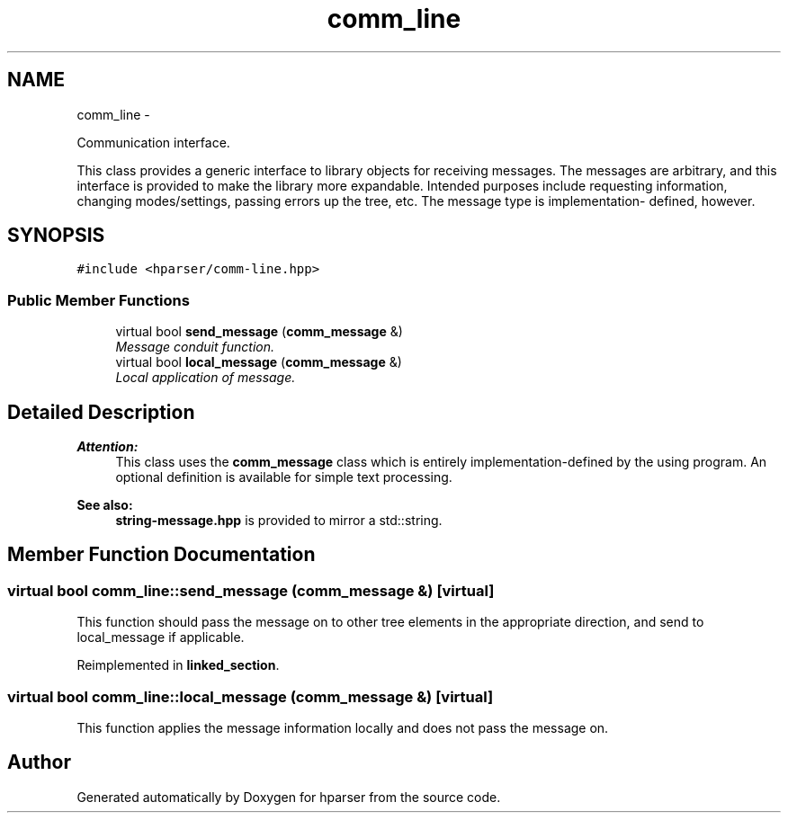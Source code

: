.TH "comm_line" 3 "Fri Dec 5 2014" "Version hparser-1.0.0" "hparser" \" -*- nroff -*-
.ad l
.nh
.SH NAME
comm_line \- 
.PP
Communication interface\&.
.PP
This class provides a generic interface to library objects for receiving messages\&. The messages are arbitrary, and this interface is provided to make the library more expandable\&. Intended purposes include requesting information, changing modes/settings, passing errors up the tree, etc\&. The message type is implementation- defined, however\&.  

.SH SYNOPSIS
.br
.PP
.PP
\fC#include <hparser/comm-line\&.hpp>\fP
.SS "Public Member Functions"

.in +1c
.ti -1c
.RI "virtual bool \fBsend_message\fP (\fBcomm_message\fP &)"
.br
.RI "\fIMessage conduit function\&. \fP"
.ti -1c
.RI "virtual bool \fBlocal_message\fP (\fBcomm_message\fP &)"
.br
.RI "\fILocal application of message\&. \fP"
.in -1c
.SH "Detailed Description"
.PP 

.PP
\fBAttention:\fP
.RS 4
This class uses the \fBcomm_message\fP class which is entirely implementation-defined by the using program\&. An optional definition is available for simple text processing\&.
.RE
.PP
\fBSee also:\fP
.RS 4
\fBstring-message\&.hpp\fP is provided to mirror a std::string\&. 
.RE
.PP

.SH "Member Function Documentation"
.PP 
.SS "virtual bool comm_line::send_message (\fBcomm_message\fP &)\fC [virtual]\fP"
This function should pass the message on to other tree elements in the appropriate direction, and send to local_message if applicable\&. 
.PP
Reimplemented in \fBlinked_section\fP\&.
.SS "virtual bool comm_line::local_message (\fBcomm_message\fP &)\fC [virtual]\fP"
This function applies the message information locally and does not pass the message on\&. 

.SH "Author"
.PP 
Generated automatically by Doxygen for hparser from the source code\&.
